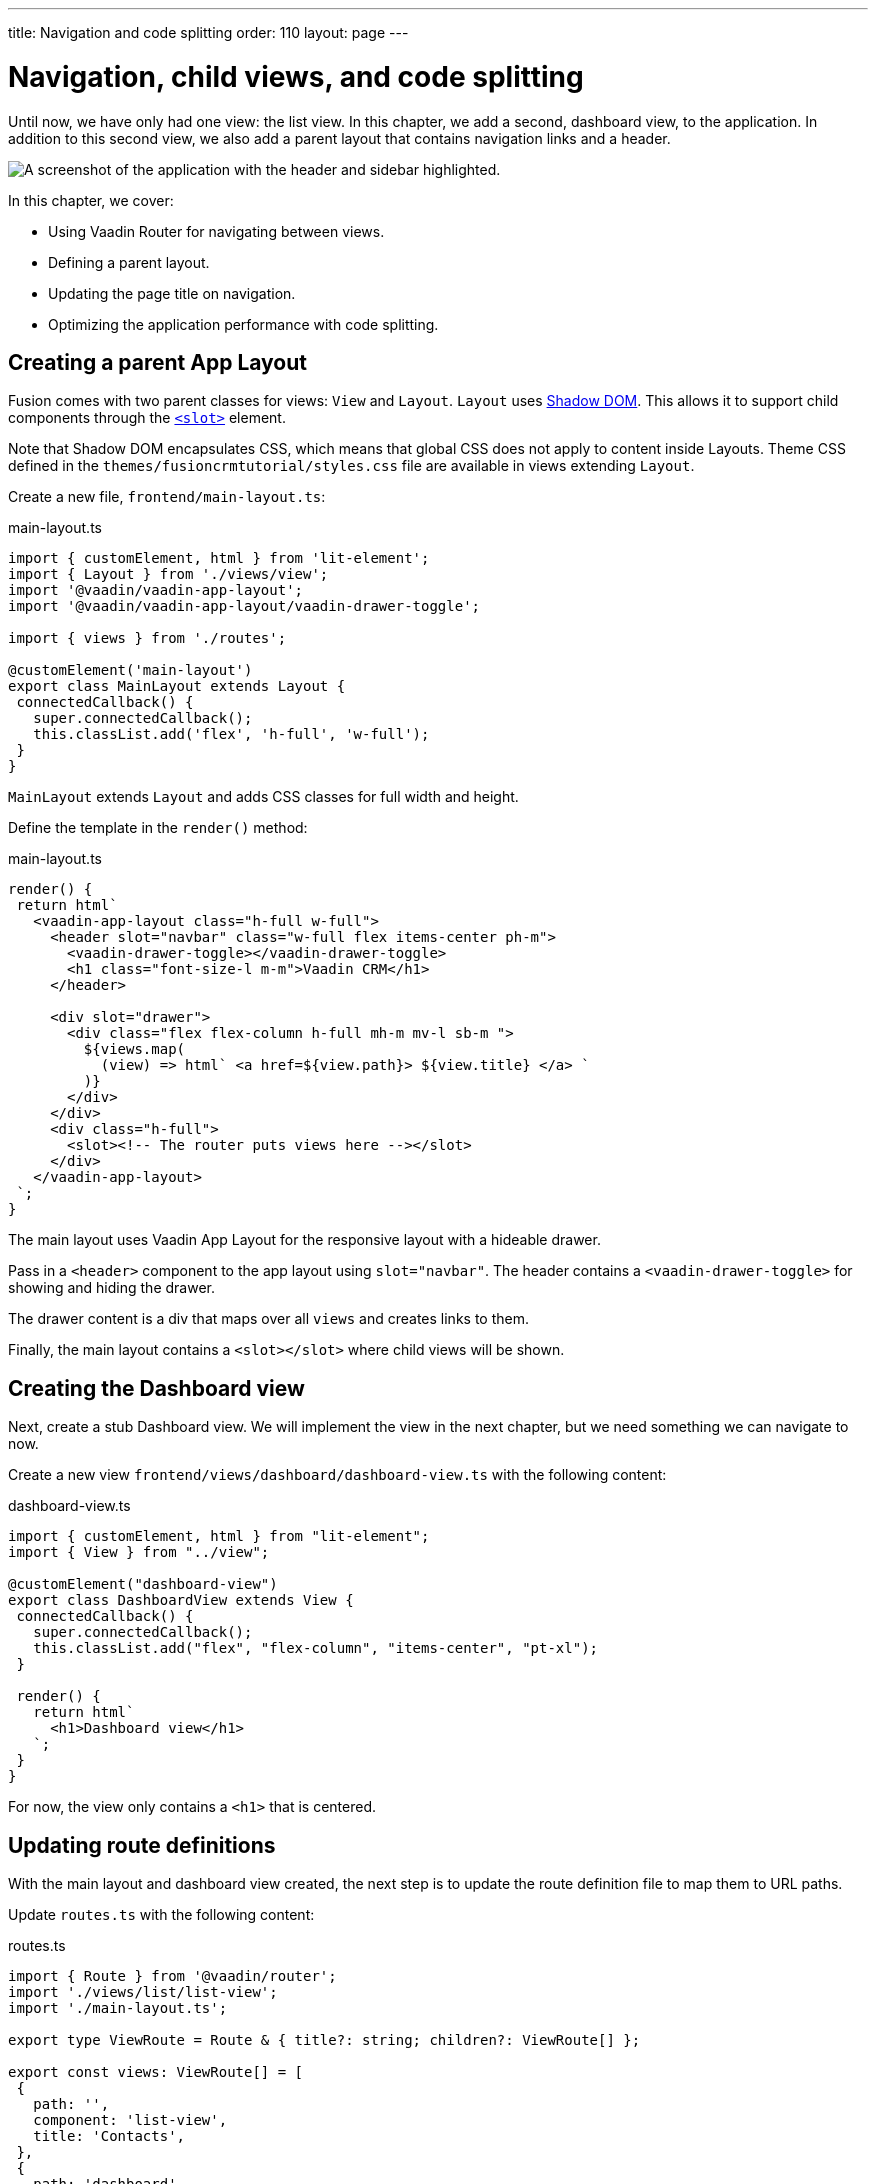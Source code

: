 ---
title: Navigation and code splitting
order: 110
layout: page
---

= Navigation, child views, and code splitting

Until now, we have only had one view: the list view. In this chapter, we add a second, dashboard view, to the application. In addition to this second view, we also add a parent layout that contains navigation links and a header. 

image::images/app-layout.png[A screenshot of the application with the header and sidebar highlighted.]

In this chapter, we cover: 

- Using Vaadin Router for navigating between views.
- Defining a parent layout.
- Updating the page title on navigation.
- Optimizing the application performance with code splitting. 

== Creating a parent App Layout 
Fusion comes with two parent classes for views: `View` and `Layout`. `Layout` uses https://developer.mozilla.org/en-US/docs/Web/Web_Components/Using_shadow_DOM[Shadow DOM]. This allows it to support child components through the https://developer.mozilla.org/en-US/docs/Web/HTML/Element/slot[`<slot>`] element. 

Note that Shadow DOM encapsulates CSS, which means that global CSS does not apply to content inside Layouts. Theme CSS defined in the `themes/fusioncrmtutorial/styles.css` file are available in views extending `Layout`.

Create a new file, `frontend/main-layout.ts`: 

.main-layout.ts
[source,typescript]
----
import { customElement, html } from 'lit-element';
import { Layout } from './views/view';
import '@vaadin/vaadin-app-layout';
import '@vaadin/vaadin-app-layout/vaadin-drawer-toggle';
 
import { views } from './routes';
 
@customElement('main-layout')
export class MainLayout extends Layout {
 connectedCallback() {
   super.connectedCallback();
   this.classList.add('flex', 'h-full', 'w-full');
 }
}
----

`MainLayout` extends `Layout` and adds CSS classes for full width and height. 

Define the template in the `render()` method:

.main-layout.ts
[source,typescript]
----
render() {
 return html`
   <vaadin-app-layout class="h-full w-full">
     <header slot="navbar" class="w-full flex items-center ph-m">
       <vaadin-drawer-toggle></vaadin-drawer-toggle>
       <h1 class="font-size-l m-m">Vaadin CRM</h1>
     </header>
 
     <div slot="drawer">
       <div class="flex flex-column h-full mh-m mv-l sb-m ">
         ${views.map(
           (view) => html` <a href=${view.path}> ${view.title} </a> `
         )}
       </div>
     </div>
     <div class="h-full">
       <slot><!-- The router puts views here --></slot>
     </div>
   </vaadin-app-layout>
 `;
}
----

The main layout uses Vaadin App Layout for the responsive layout with a hideable drawer. 

Pass in a `<header>` component to the app layout using `slot="navbar"`. The header contains a `<vaadin-drawer-toggle>` for showing and hiding the drawer. 

The drawer content is a div that maps over all `views` and creates links to them. 

Finally, the main layout contains a `<slot></slot>` where child views will be shown. 

== Creating the Dashboard view
Next, create a stub Dashboard view. We will implement the view in the next chapter, but we need something we can navigate to now. 

Create a new view `frontend/views/dashboard/dashboard-view.ts` with the following content: 

.dashboard-view.ts
[source,typescript]
----
import { customElement, html } from "lit-element";
import { View } from "../view";
 
@customElement("dashboard-view")
export class DashboardView extends View {
 connectedCallback() {
   super.connectedCallback();
   this.classList.add("flex", "flex-column", "items-center", "pt-xl");
 }
 
 render() {
   return html`
     <h1>Dashboard view</h1>
   `;
 }
}
----

For now, the view only contains a `<h1>` that is centered. 

== Updating route definitions
With the main layout and dashboard view created, the next step is to update the route definition file to map them to URL paths. 

Update `routes.ts` with the following content:

.routes.ts
[source,typescript,highlight=3;13-20;23-28]
----
import { Route } from '@vaadin/router';
import './views/list/list-view';
import './main-layout.ts';
 
export type ViewRoute = Route & { title?: string; children?: ViewRoute[] };
 
export const views: ViewRoute[] = [
 {
   path: '',
   component: 'list-view',
   title: 'Contacts',
 },
 {
   path: 'dashboard',
   component: 'dashboard-view',
   title: 'Dashboard',
   action: async () => {
     await import('./views/dashboard/dashboard-view');
   },
 },
];
 
export const routes: ViewRoute[] = [
 {
   path: '',
   component: 'main-layout',
   children: views,
 },
];
----

The dashboard view is added to the `views` array alongside the list view. The `routes` array is updated to use the main layout and pass the views array as its children.

=== Code splitting with dynamic imports
There are two ways of importing views: statically like `list-view` and `main-layout`, or dynamically with `import()` like `dashboard-view`. 

Dynamic imports help the build tool to split code into smaller chunks that get loaded when you navigate to that view. Using code splitting minimizes the amount of JavaScript the app needs to download when you start it, making it faster. Code splitting helps to keep an application performant, even if it contains a lot of views. 

A good rule of thumb when determining whether to use dynamic or static imports, is to use static imports for anything that's always needed for the initial render, and dynamic imports for other views. 

In our case, if we had loaded `main-layout` and `list-view` dynamically, the browser would need to do 3 round trips to the server: first, to fetch the index page, second, the main layout, and third, the list-view, just to show the root path. 

== Updating the page title on navigation
The final navigation-related change we cover, is to update the page title on navigation. In `index.ts`, add `ViewRoute` to the routes import, then add a route-change listener: 

.index.ts
[source,typescript]
----
window.addEventListener("vaadin-router-location-changed", (e) => {
 const activeRoute = router.location.route as ViewRoute;
 document.title = activeRoute.title ?? "Vaadin CRM";
});
----

The listener checks if the active route has a `title` property, and uses it to update the document title. 

In your browser, verify that you now have a parent app layout and that you can navigate between views. 

image::images/app-layout-visible.png[The list view is now shown inside a parent layout with a header and navigation]
